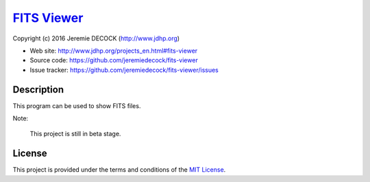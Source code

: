 ==============
`FITS Viewer`_
==============

Copyright (c) 2016 Jeremie DECOCK (http://www.jdhp.org)


* Web site: http://www.jdhp.org/projects_en.html#fits-viewer
* Source code: https://github.com/jeremiedecock/fits-viewer
* Issue tracker: https://github.com/jeremiedecock/fits-viewer/issues


Description
===========

This program can be used to show FITS files.

Note:

    This project is still in beta stage.


License
=======

This project is provided under the terms and conditions of the
`MIT License`_.

.. _FITS Viewer: http://www.jdhp.org/projects_en.html#fits-viewer
.. _MIT License: http://opensource.org/licenses/MIT
